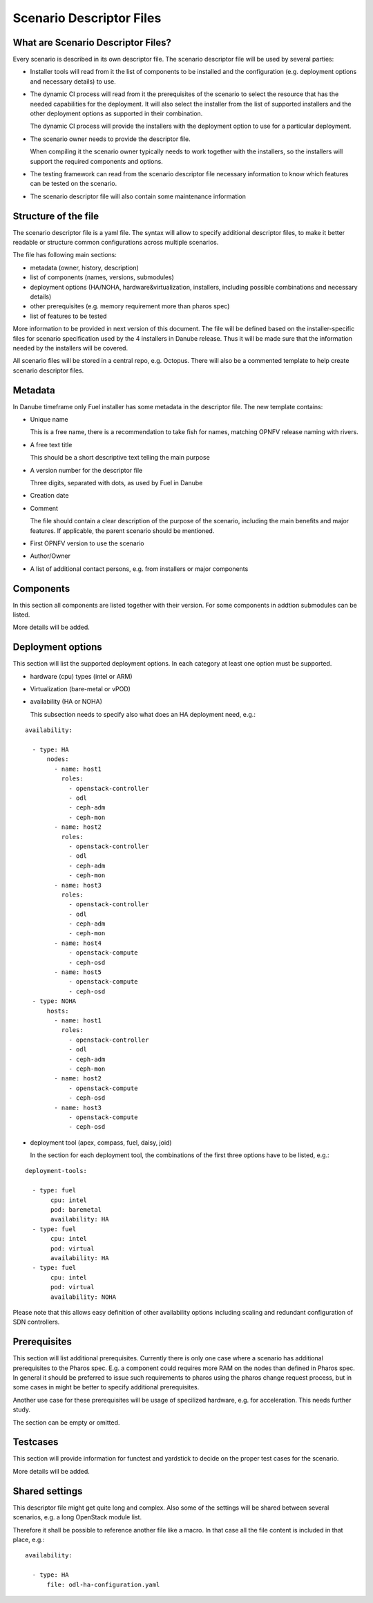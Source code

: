 .. This work is licensed under a Creative Commons Attribution 4.0 International License.
.. http://creativecommons.org/licenses/by/4.0
.. (c) 2017 OPNFV Ulrich Kleber (Huawei)


Scenario Descriptor Files
----------------------------

What are Scenario Descriptor Files?
^^^^^^^^^^^^^^^^^^^^^^^^^^^^^^^^^^^^^

Every scenario is described in its own descriptor file.
The scenario descriptor file will be used by several parties:

* Installer tools will read from it the list of components to be installed
  and the configuration (e.g. deployment options and necessary details) to use.
* The dynamic CI process will read from it the prerequisites of the scenario
  to select the resource that has the needed capabilities for the deployment.
  It will also select the installer
  from the list of supported installers and the other deployment options as
  supported in their combination.

  The dynamic CI process will provide the installers with the deployment option
  to use for a particular deployment.

* The scenario owner needs to provide the descriptor file.

  When compiling it the scenario owner typically needs to work together with
  the installers, so the installers will support the required components and
  options.
* The testing framework can read from the scenario descriptor file necessary
  information to know which features can be tested on the scenario.
* The scenario descriptor file will also contain some maintenance information


Structure of the file
^^^^^^^^^^^^^^^^^^^^^^^^^^

The scenario descriptor file is a yaml file. The syntax will allow to specify
additional descriptor files, to make it better readable or structure common
configurations across multiple scenarios.

The file has following main sections:

* metadata (owner, history, description)
* list of components (names, versions, submodules)
* deployment options (HA/NOHA, hardware&virtualization, installers, including
  possible combinations and necessary details)
* other prerequisites (e.g. memory requirement more than pharos spec)
* list of features to be tested

More information to be provided in next version of this document. The file will
be defined based on the installer-specific files for scenario specification
used by the 4 installers in Danube release. Thus it will be made sure that the
information needed by the installers will be covered.

All scenario files will be stored in a central repo, e.g. Octopus. There will
also be a commented template to help create scenario descriptor files.


Metadata
^^^^^^^^^^^^^^^^^^^^^^^^^^

In Danube timeframe only Fuel installer has some metadata in the descriptor file.
The new template contains:

* Unique name

  This is a free name, there is a recommendation to take fish for names, matching
  OPNFV release naming with rivers.

* A free text title

  This should be a short descriptive text telling the main purpose

* A version number for the descriptor file

  Three digits, separated with dots, as used by Fuel in Danube

* Creation date
* Comment

  The file should contain a clear description of the purpose of the scenario,
  including the main benefits and major features.
  If applicable, the parent scenario should be mentioned.

* First OPNFV version to use the scenario
* Author/Owner

* A list of additional contact persons, e.g. from installers or major components

Components
^^^^^^^^^^^^^^^^

In this section all components are listed together with their version.
For some components in addtion submodules can be listed.

More details will be added.


Deployment options
^^^^^^^^^^^^^^^^^^^^^^^^^^

This section will list the supported deployment options. In each category at least
one option must be supported.

* hardware (cpu) types (intel or ARM)
* Virtualization (bare-metal or vPOD)
* availability (HA or NOHA)

  This subsection needs to specify also what does an HA deployment need, e.g.:

::

  availability:

    - type: HA
        nodes:
          - name: host1
            roles:
              - openstack-controller
              - odl
              - ceph-adm
              - ceph-mon
          - name: host2
            roles:
              - openstack-controller
              - odl
              - ceph-adm
              - ceph-mon
          - name: host3
            roles:
              - openstack-controller
              - odl
              - ceph-adm
              - ceph-mon
          - name: host4
              - openstack-compute
              - ceph-osd
          - name: host5
              - openstack-compute
              - ceph-osd
    - type: NOHA
        hosts:
          - name: host1
            roles:
              - openstack-controller
              - odl
              - ceph-adm
              - ceph-mon
          - name: host2
              - openstack-compute
              - ceph-osd
          - name: host3
              - openstack-compute
              - ceph-osd



* deployment tool (apex, compass, fuel, daisy, joid)

  In the section for each deployment tool, the combinations of the first three
  options have to be listed, e.g.:

::

  deployment-tools:

    - type: fuel
         cpu: intel
         pod: baremetal
         availability: HA
    - type: fuel
         cpu: intel
         pod: virtual
         availability: HA
    - type: fuel
         cpu: intel
         pod: virtual
         availability: NOHA

Please note that this allows easy definition of other availability options
including scaling and redundant configuration of SDN controllers.


Prerequisites
^^^^^^^^^^^^^^^^^^^^^^^^^^

This section will list additional prerequisites. Currently there is only
one case where a scenario has additional prerequisites to the Pharos spec.
E.g. a component could requires more RAM on the nodes than defined in
Pharos spec.
In general it should be preferred to issue such requirements to pharos
using the pharos change request process, but in some cases in might be
better to specify additional prerequisites.

Another use case for these prerequisites will be usage of specilized
hardware, e.g. for acceleration. This needs further study.

The section can be empty or omitted.


Testcases
^^^^^^^^^^^^^^^^

This section will provide information for functest and yardstick to decide
on the proper test cases for the scenario.

More details will be added.


Shared settings
^^^^^^^^^^^^^^^^

This descriptor file might get quite long and complex. Also some of the settings
will be shared between several scenarios, e.g. a long OpenStack module list.

Therefore it shall be possible to reference another file like a macro.
In that case all the file content is included in that place, e.g.:

::

  availability:

    - type: HA
        file: odl-ha-configuration.yaml


